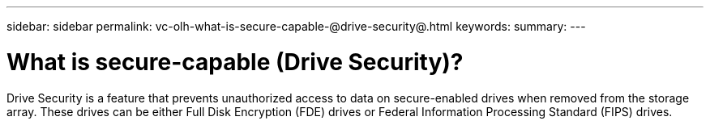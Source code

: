 ---
sidebar: sidebar
permalink: vc-olh-what-is-secure-capable-@drive-security@.html
keywords:
summary:
---

= What is secure-capable (Drive Security)?
:hardbreaks:
:nofooter:
:icons: font
:linkattrs:
:imagesdir: ./media/


[.lead]
Drive Security is a feature that prevents unauthorized access to data on secure-enabled drives when removed from the storage array. These drives can be either Full Disk Encryption (FDE) drives or Federal Information Processing Standard (FIPS) drives.
